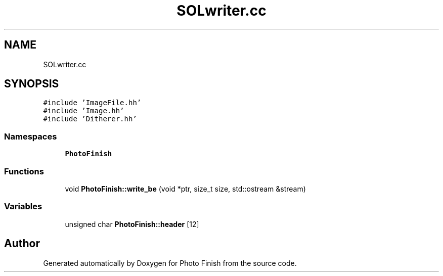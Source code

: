 .TH "SOLwriter.cc" 3 "Mon Mar 6 2017" "Version 1" "Photo Finish" \" -*- nroff -*-
.ad l
.nh
.SH NAME
SOLwriter.cc
.SH SYNOPSIS
.br
.PP
\fC#include 'ImageFile\&.hh'\fP
.br
\fC#include 'Image\&.hh'\fP
.br
\fC#include 'Ditherer\&.hh'\fP
.br

.SS "Namespaces"

.in +1c
.ti -1c
.RI " \fBPhotoFinish\fP"
.br
.in -1c
.SS "Functions"

.in +1c
.ti -1c
.RI "void \fBPhotoFinish::write_be\fP (void *ptr, size_t size, std::ostream &stream)"
.br
.in -1c
.SS "Variables"

.in +1c
.ti -1c
.RI "unsigned char \fBPhotoFinish::header\fP [12]"
.br
.in -1c
.SH "Author"
.PP 
Generated automatically by Doxygen for Photo Finish from the source code\&.
